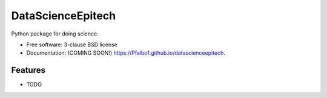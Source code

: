 ==================
DataScienceEpitech
==================

.. image:: https://img.shields.io/travis/Pfalbo1/datascienceepitech.svg
        :target: https://travis-ci.org/Pfalbo1/datascienceepitech

.. image:: https://img.shields.io/pypi/v/datascienceepitech.svg
        :target: https://pypi.python.org/pypi/datascienceepitech


Python package for doing science.

* Free software: 3-clause BSD license
* Documentation: (COMING SOON!) https://Pfalbo1.github.io/datascienceepitech.

Features
--------

* TODO
